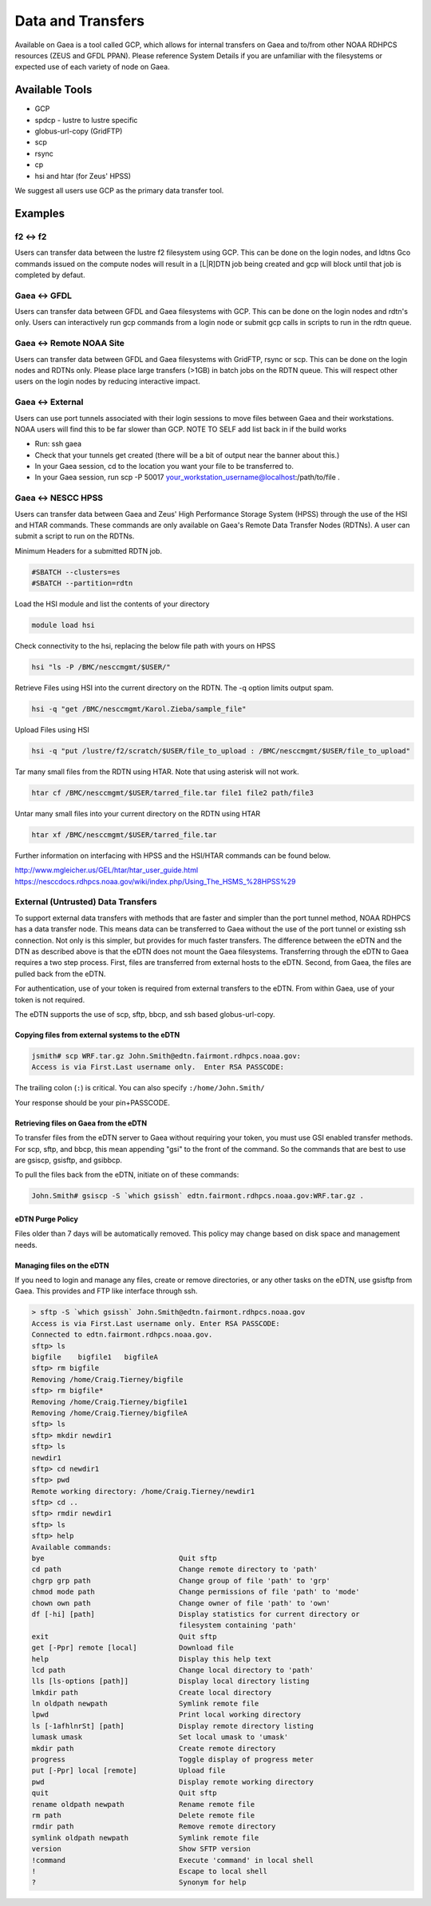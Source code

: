 ##################
Data and Transfers
##################

Available on Gaea is a tool called GCP, which allows for internal transfers on
Gaea and to/from other NOAA RDHPCS resources (ZEUS and GFDL PPAN). Please
reference System Details if you are unfamiliar with the filesystems or expected
use of each variety of node on Gaea.

Available Tools
===============

-  GCP
-  spdcp - lustre to lustre specific
-  globus-url-copy (GridFTP)
-  scp
-  rsync
-  cp
-  hsi and htar (for Zeus' HPSS)

We suggest all users use GCP as the primary data transfer tool.

Examples
========

f2 <-> f2
---------

Users can transfer data between the lustre f2 filesystem using GCP. This can be
done on the login nodes, and ldtns Gco commands issued on the compute nodes will
result in a [L|R]DTN job being created and gcp will block until that job is
completed by defaut.

.. code-block:: shell
  :linenos:

  module load gcp
  gcp /lustre/f2/dev/$USER/file /lustre/f2/scratch/$USER/path/file

Gaea <-> GFDL
-------------

Users can transfer data between GFDL and Gaea filesystems with GCP. This can be
done on the login nodes and rdtn's only. Users can interactively run gcp
commands from a login node or submit gcp calls in scripts to run in the rdtn
queue.

.. code-block:: shell
  :linenos:

  module load gcp
  gcp gaea:/lustre/f2/scratch/$USER/file gfdl:/gfdl/specific/path/file
  gcp gfdl:/gfdl/specific/path/file gaea:/lustre/f2/dev/$USER/path/file

Gaea <-> Remote NOAA Site
-------------------------

Users can transfer data between GFDL and Gaea filesystems with GridFTP, rsync or
scp. This can be done on the login nodes and RDTNs only. Please place large
transfers (>1GB) in batch jobs on the RDTN queue. This will respect other users
on the login nodes by reducing interactive impact.

.. code-block:: shell
  :linenos:

  scp /lustre/f2/scratch/$USER/path/name/here some.remote.site:/a/path/over/there
  globus-url-copy file:/path/on/Gaea/file gsiftp://some.remote.site/path/to/destination/file
  globus-url-copy gsiftp://some.remote.site/path/to/remote/file file:/destination/path/on/Gaea/file

Gaea <-> External
-----------------

Users can use port tunnels associated with their login sessions to move files
between Gaea and their workstations. NOAA users will find this to be far slower
than GCP. NOTE TO SELF add list back in if the build works

.. code-block:: shell
  :linenos:

  Host gaea
    HostName                gaea.rdhpcs.noaa.gov
    User                    First.Last
    ControlMaster           auto
    LocalForward            uid+30000 localhost:uid+30000
    RemoteForward           uid+20000 localhost:22
    NoHostAuthenticationForLocalhost yes

.. code-block::
  :linenos:

  Host gaea1 gaea2 gaea3 gaea4 gaea5 gaea6 gaea7 gaea8 gaea?.ncrc.gov
    HostName                localhost
    Port                    uid+30000
    User                    First.Last
    LogLevel                Quiet

.. code-block::
  :linenos:

  Host *
    CheckHostIP yes
    ForwardAgent            yes
    ForwardX11Trusted       yes
    ControlPath ~/.ssh/%r@%h:%p
    ControlMaster           no
    AddressFamily       inet
    IdentityFile ~/.ssh/ntt_id_rsa
    ServerAliveInterval     60

- Run: ssh gaea
- Check that your tunnels get created (there will be a bit of output near the banner about this.)
- In your Gaea session, cd to the location you want your file to be transferred to.
- In your Gaea session, run scp -P 50017 your_workstation_username@localhost:/path/to/file .

Gaea <-> NESCC HPSS
-------------------

Users can transfer data between Gaea and Zeus' High Performance Storage System
(HPSS) through the use of the HSI and HTAR commands. These commands are only
available on Gaea's Remote Data Transfer Nodes (RDTNs). A user can submit a
script to run on the RDTNs.

Minimum Headers for a submitted RDTN job.

.. code-block:: shell

  #SBATCH --clusters=es
  #SBATCH --partition=rdtn


Load the HSI module and list the contents of your directory

.. code-block:: shell

  module load hsi

Check connectivity to the hsi, replacing the below file path with yours on HPSS

.. code-block:: shell

  hsi "ls -P /BMC/nesccmgmt/$USER/"

Retrieve Files using HSI into the current directory on the RDTN. The -q option limits output spam.

.. code-block:: shell

  hsi -q "get /BMC/nesccmgmt/Karol.Zieba/sample_file"

Upload Files using HSI

.. code-block:: shell

  hsi -q "put /lustre/f2/scratch/$USER/file_to_upload : /BMC/nesccmgmt/$USER/file_to_upload"

Tar many small files from the RDTN using HTAR. Note that using asterisk will not work.

.. code-block:: shell

  htar cf /BMC/nesccmgmt/$USER/tarred_file.tar file1 file2 path/file3

Untar many small files into your current directory on the RDTN using HTAR

.. code-block:: shell

  htar xf /BMC/nesccmgmt/$USER/tarred_file.tar

Further information on interfacing with HPSS and the HSI/HTAR commands can be found below.

http://www.mgleicher.us/GEL/htar/htar_user_guide.html
https://nesccdocs.rdhpcs.noaa.gov/wiki/index.php/Using_The_HSMS_%28HPSS%29

External (Untrusted) Data Transfers
-----------------------------------

To support external data transfers with methods that are faster and simpler than
the port tunnel method, NOAA RDHPCS has a data transfer node. This means data
can be transferred to Gaea without the use of the port tunnel or existing ssh
connection. Not only is this simpler, but provides for much faster transfers.
The difference between the eDTN and the DTN as described above is that the eDTN
does not mount the Gaea filesystems. Transferring through the eDTN to Gaea
requires a two step process. First, files are transferred from external hosts to
the eDTN. Second, from Gaea, the files are pulled back from the eDTN.

For authentication, use of your token is required from external transfers to the
eDTN. From within Gaea, use of your token is not required.

The eDTN supports the use of scp, sftp, bbcp, and ssh based globus-url-copy.

Copying files from external systems to the eDTN
^^^^^^^^^^^^^^^^^^^^^^^^^^^^^^^^^^^^^^^^^^^^^^^

.. code-block:: shell

  jsmith# scp WRF.tar.gz John.Smith@edtn.fairmont.rdhpcs.noaa.gov:
  Access is via First.Last username only.  Enter RSA PASSCODE:

The trailing colon (``:``) is critical. You can also specify ``:/home/John.Smith/``

Your response should be your pin+PASSCODE.

Retrieving files on Gaea from the eDTN
^^^^^^^^^^^^^^^^^^^^^^^^^^^^^^^^^^^^^^

To transfer files from the eDTN server to Gaea without requiring your token, you
must use GSI enabled transfer methods. For scp, sftp, and bbcp, this mean
appending "gsi" to the front of the command. So the commands that are best to
use are gsiscp, gsisftp, and gsibbcp.

To pull the files back from the eDTN, initiate on of these commands:

.. code-block:: shell

  John.Smith# gsiscp -S `which gsissh` edtn.fairmont.rdhpcs.noaa.gov:WRF.tar.gz .

eDTN Purge Policy
^^^^^^^^^^^^^^^^^

Files older than 7 days will be automatically removed. This policy may change
based on disk space and management needs.

Managing files on the eDTN
^^^^^^^^^^^^^^^^^^^^^^^^^^

If you need to login and manage any files, create or remove directories, or any
other tasks on the eDTN, use gsisftp from Gaea. This provides and FTP like
interface through ssh.

.. code-block:: shell

  > sftp -S `which gsissh` John.Smith@edtn.fairmont.rdhpcs.noaa.gov
  Access is via First.Last username only. Enter RSA PASSCODE:
  Connected to edtn.fairmont.rdhpcs.noaa.gov.
  sftp> ls
  bigfile    bigfile1   bigfileA
  sftp> rm bigfile
  Removing /home/Craig.Tierney/bigfile
  sftp> rm bigfile*
  Removing /home/Craig.Tierney/bigfile1
  Removing /home/Craig.Tierney/bigfileA
  sftp> ls
  sftp> mkdir newdir1
  sftp> ls
  newdir1
  sftp> cd newdir1
  sftp> pwd
  Remote working directory: /home/Craig.Tierney/newdir1
  sftp> cd ..
  sftp> rmdir newdir1
  sftp> ls
  sftp> help
  Available commands:
  bye                                Quit sftp
  cd path                            Change remote directory to 'path'
  chgrp grp path                     Change group of file 'path' to 'grp'
  chmod mode path                    Change permissions of file 'path' to 'mode'
  chown own path                     Change owner of file 'path' to 'own'
  df [-hi] [path]                    Display statistics for current directory or
                                     filesystem containing 'path'
  exit                               Quit sftp
  get [-Ppr] remote [local]          Download file
  help                               Display this help text
  lcd path                           Change local directory to 'path'
  lls [ls-options [path]]            Display local directory listing
  lmkdir path                        Create local directory
  ln oldpath newpath                 Symlink remote file
  lpwd                               Print local working directory
  ls [-1afhlnrSt] [path]             Display remote directory listing
  lumask umask                       Set local umask to 'umask'
  mkdir path                         Create remote directory
  progress                           Toggle display of progress meter
  put [-Ppr] local [remote]          Upload file
  pwd                                Display remote working directory
  quit                               Quit sftp
  rename oldpath newpath             Rename remote file
  rm path                            Delete remote file
  rmdir path                         Remove remote directory
  symlink oldpath newpath            Symlink remote file
  version                            Show SFTP version
  !command                           Execute 'command' in local shell
  !                                  Escape to local shell
  ?                                  Synonym for help
